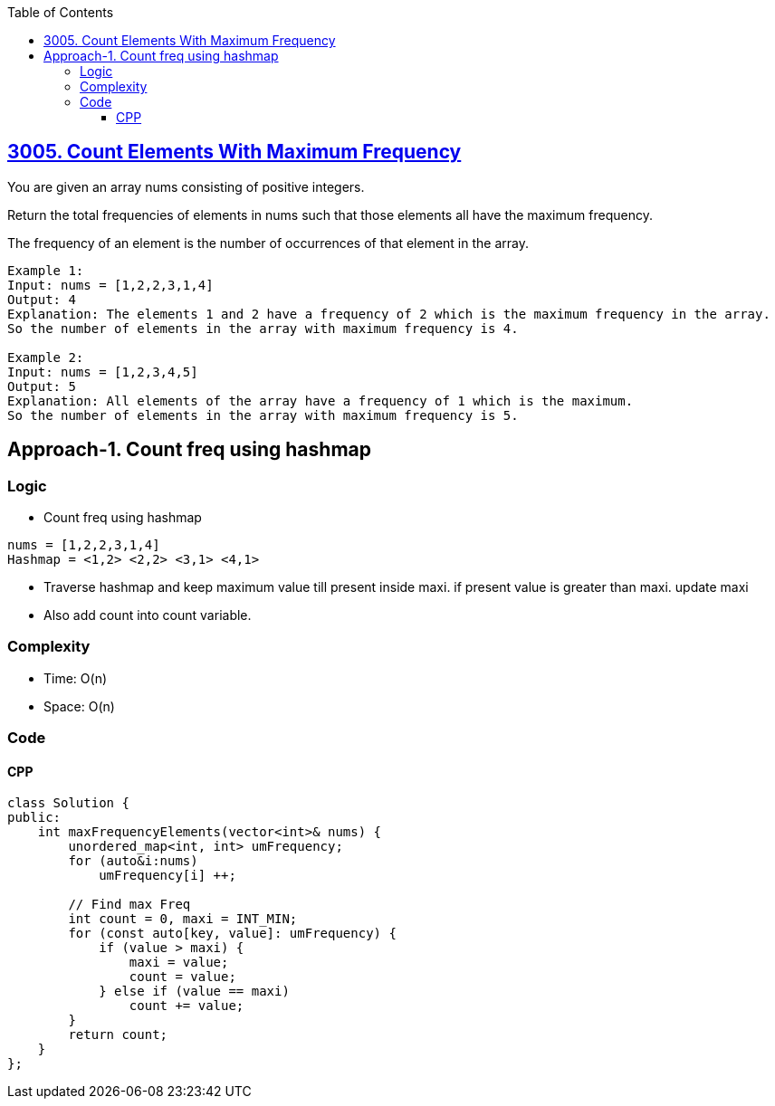 :toc:
:toclevels: 6

== link:https://leetcode.com/problems/count-elements-with-maximum-frequency[3005. Count Elements With Maximum Frequency]
You are given an array nums consisting of positive integers.

Return the total frequencies of elements in nums such that those elements all have the maximum frequency.

The frequency of an element is the number of occurrences of that element in the array.

```c
Example 1:
Input: nums = [1,2,2,3,1,4]
Output: 4
Explanation: The elements 1 and 2 have a frequency of 2 which is the maximum frequency in the array.
So the number of elements in the array with maximum frequency is 4.

Example 2:
Input: nums = [1,2,3,4,5]
Output: 5
Explanation: All elements of the array have a frequency of 1 which is the maximum.
So the number of elements in the array with maximum frequency is 5.
```

== Approach-1. Count freq using hashmap
=== Logic
* Count freq using hashmap
```c
nums = [1,2,2,3,1,4]
Hashmap = <1,2> <2,2> <3,1> <4,1>
```
* Traverse hashmap and keep maximum value till present inside maxi. if present value is greater than maxi. update maxi
* Also add count into count variable.

=== Complexity
* Time: O(n)
* Space: O(n)

=== Code
==== CPP
```cpp
class Solution {
public:
    int maxFrequencyElements(vector<int>& nums) {
        unordered_map<int, int> umFrequency;
        for (auto&i:nums)
            umFrequency[i] ++;

        // Find max Freq
        int count = 0, maxi = INT_MIN;
        for (const auto[key, value]: umFrequency) {
            if (value > maxi) {
                maxi = value;
                count = value;
            } else if (value == maxi)
                count += value;
        }
        return count;
    }
};
```


